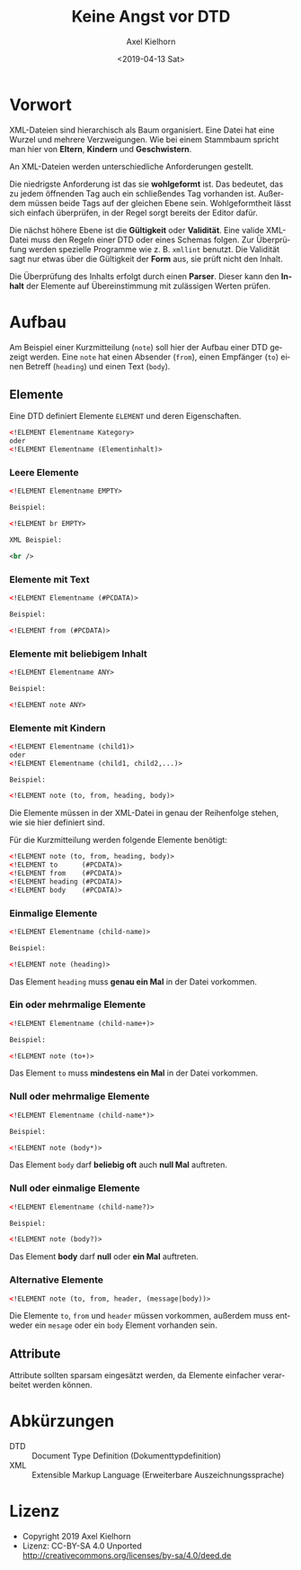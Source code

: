#+options: ':t *:t -:t ::t <:t H:3 \n:nil ^:{} arch:headline author:t
#+options: broken-links:nil c:nil creator:nil d:(not "LOGBOOK")
#+options: date:t e:t email:nil f:t inline:t num:t p:nil pri:nil
#+options: prop:nil stat:t tags:t tasks:t tex:t timestamp:t title:t
#+options: toc:nil todo:t |:t
#+title: Keine Angst vor DTD
#+date: <2019-04-13 Sat>
#+author: Axel Kielhorn
#+email: axel@axelkielhorn.de
#+language: de
#+select_tags: export
#+exclude_tags: noexport
#+creator: Emacs 26.1 (Org mode 9.2.3)
#+options: html-link-use-abs-url:nil html-postamble:auto
#+options: html-preamble:t html-scripts:t html-style:t
#+options: html5-fancy:nil tex:t
#+html_doctype: xhtml-strict
#+html_container: div
#+description:
#+keywords:
#+html_link_home:
#+html_link_up:
#+html_mathjax:
#+html_head:
#+html_head_extra:
#+subtitle:
#+infojs_opt:
#+creator: <a href="https://www.gnu.org/software/emacs/">Emacs</a> 26.1 (<a href="https://orgmode.org">Org</a> mode 9.2.3)
#+LATEX_CLASS: komaarticle
#+LATEX_CLASS_OPTIONS: 
#+latex_header:\usepackage{dejavu}


* Vorwort

XML-Dateien sind hierarchisch als Baum organisiert. Eine Datei hat eine
Wurzel und mehrere Verzweigungen. Wie bei einem Stammbaum spricht man
hier von *Eltern*, *Kindern* und *Geschwistern*.

An XML-Dateien werden unterschiedliche Anforderungen gestellt.

Die niedrigste Anforderung ist das sie *wohlgeformt* ist. Das
bedeutet, das zu jedem öffnenden Tag auch ein schließendes Tag
vorhanden ist. Außerdem müssen beide Tags auf der gleichen Ebene sein.
Wohlgeformtheit lässt sich einfach überprüfen, in der Regel sorgt
bereits der Editor dafür.

Die nächst höhere Ebene ist die *Gültigkeit* oder *Validität*. Eine
valide XML-Datei muss den Regeln einer DTD oder eines Schemas folgen.
Zur Überprüfung werden spezielle Programme wie z. B. =xmllint=
benutzt.
Die Validität sagt nur etwas über die Gültigkeit der *Form* aus, sie
prüft nicht den Inhalt.

Die Überprüfung des Inhalts erfolgt durch einen *Parser*. Dieser kann
den *Inhalt* der Elemente auf Übereinstimmung mit zulässigen Werten prüfen.  

* Aufbau

Am Beispiel einer Kurzmitteilung (=note=) soll hier der Aufbau einer
DTD gezeigt werden. Eine =note= hat einen Absender (=from=), einen
Empfänger (=to=) einen Betreff (=heading=) und einen Text (=body=).

** Elemente

Eine DTD definiert Elemente =ELEMENT= und deren Eigenschaften.

#+BEGIN_SRC XML
<!ELEMENT Elementname Kategory>
oder
<!ELEMENT Elementname (Elementinhalt)>
#+END_SRC

*** Leere Elemente

#+BEGIN_SRC XML
<!ELEMENT Elementname EMPTY>

Beispiel:

<!ELEMENT br EMPTY>

XML Beispiel:

<br />
#+END_SRC

*** Elemente mit Text

#+BEGIN_SRC XML
<!ELEMENT Elementname (#PCDATA)>

Beispiel:

<!ELEMENT from (#PCDATA)>
#+END_SRC

*** Elemente mit beliebigem Inhalt

#+BEGIN_SRC XML
<!ELEMENT Elementname ANY>

Beispiel:

<!ELEMENT note ANY>
#+END_SRC


*** Elemente mit Kindern

#+BEGIN_SRC XML
<!ELEMENT Elementname (child1)>
oder
<!ELEMENT Elementname (child1, child2,...)>

Beispiel:

<!ELEMENT note (to, from, heading, body)>
#+END_SRC

Die Elemente müssen in der XML-Datei in genau der Reihenfolge stehen,
wie sie hier definiert sind.  

Für die Kurzmitteilung werden folgende Elemente benötigt:

#+BEGIN_SRC XML
<!ELEMENT note (to, from, heading, body)>
<!ELEMENT to      (#PCDATA)>
<!ELEMENT from    (#PCDATA)>
<!ELEMENT heading (#PCDATA)>
<!ELEMENT body    (#PCDATA)>
#+END_SRC

*** Einmalige Elemente

#+BEGIN_SRC XML
<!ELEMENT Elementname (child-name)>

Beispiel:

<!ELEMENT note (heading)>
#+END_SRC

Das Element =heading= muss *genau ein Mal* in der Datei vorkommen.

*** Ein oder mehrmalige Elemente

#+BEGIN_SRC XML
<!ELEMENT Elementname (child-name+)>

Beispiel:

<!ELEMENT note (to+)>
#+END_SRC

Das Element =to= muss *mindestens ein Mal* in der Datei vorkommen.

*** Null oder mehrmalige Elemente

#+BEGIN_SRC XML
<!ELEMENT Elementname (child-name*)>

Beispiel:

<!ELEMENT note (body*)>
#+END_SRC

Das Element =body= darf *beliebig oft* auch *null Mal* auftreten.

*** Null oder einmalige Elemente

#+BEGIN_SRC XML
<!ELEMENT Elementname (child-name?)>

Beispiel:

<!ELEMENT note (body?)>
#+END_SRC

Das Element *body* darf *null* oder *ein Mal* auftreten.

*** Alternative Elemente

#+BEGIN_SRC XML
<!ELEMENT note (to, from, header, (message|body))>
#+END_SRC

Die Elemente =to=, =from= und  =header= müssen vorkommen, außerdem
muss entweder ein =mesage= oder ein =body= Element vorhanden sein.


** Attribute

Attribute sollten sparsam eingesätzt werden, da Elemente einfacher
verarbeitet werden können.

* Abkürzungen

- DTD :: Document Type Definition (Dokumenttypdefinition)
- XML :: Extensible Markup Language (Erweiterbare Auszeichnungssprache)
* Lizenz
- Copyright 2019 Axel Kielhorn
- Lizenz: CC-BY-SA 4.0 Unported http://creativecommons.org/licenses/by-sa/4.0/deed.de

